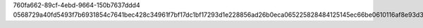760fa662-89cf-4ebd-9664-150b7637ddd4
0568729a40fd5493f7b6931854c7641bec428c34961f7bf17dc1bf17293d1e228856ad26b0eca065225828484125145ec66be0610116af8e93d303ffb0e88b77
